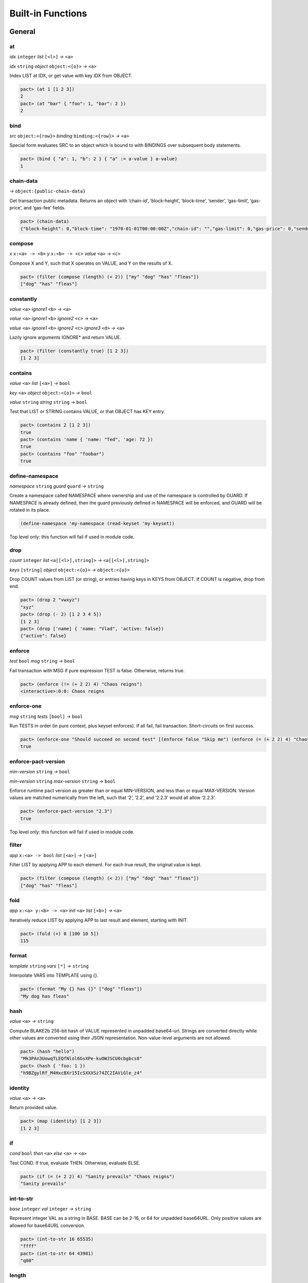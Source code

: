 .. _builtins:

Built-in Functions
==================

.. _General:

General
-------

at
~~

*idx* ``integer`` *list* ``[<l>]`` *→* ``<a>``

*idx* ``string`` *object* ``object:<{o}>`` *→* ``<a>``

Index LIST at IDX, or get value with key IDX from OBJECT.

.. code:: lisp

   pact> (at 1 [1 2 3])
   2
   pact> (at "bar" { "foo": 1, "bar": 2 })
   2

bind
~~~~

*src* ``object:<{row}>`` *binding* ``binding:<{row}>`` *→* ``<a>``

Special form evaluates SRC to an object which is bound to with BINDINGS
over subsequent body statements.

.. code:: lisp

   pact> (bind { "a": 1, "b": 2 } { "a" := a-value } a-value)
   1

chain-data
~~~~~~~~~~

*→* ``object:{public-chain-data}``

Get transaction public metadata. Returns an object with ‘chain-id’,
‘block-height’, ‘block-time’, ‘sender’, ‘gas-limit’, ‘gas-price’, and
‘gas-fee’ fields.

.. code:: lisp

   pact> (chain-data)
   {"block-height": 0,"block-time": "1970-01-01T00:00:00Z","chain-id": "","gas-limit": 0,"gas-price": 0,"sender": ""}

compose
~~~~~~~

*x* ``x:<a> -> <b>`` *y* ``x:<b> -> <c>`` *value* ``<a>`` *→* ``<c>``

Compose X and Y, such that X operates on VALUE, and Y on the results of
X.

.. code:: lisp

   pact> (filter (compose (length) (< 2)) ["my" "dog" "has" "fleas"])
   ["dog" "has" "fleas"]

constantly
~~~~~~~~~~

*value* ``<a>`` *ignore1* ``<b>`` *→* ``<a>``

*value* ``<a>`` *ignore1* ``<b>`` *ignore2* ``<c>`` *→* ``<a>``

*value* ``<a>`` *ignore1* ``<b>`` *ignore2* ``<c>`` *ignore3* ``<d>``
*→* ``<a>``

Lazily ignore arguments IGNORE\* and return VALUE.

.. code:: lisp

   pact> (filter (constantly true) [1 2 3])
   [1 2 3]

contains
~~~~~~~~

*value* ``<a>`` *list* ``[<a>]`` *→* ``bool``

*key* ``<a>`` *object* ``object:<{o}>`` *→* ``bool``

*value* ``string`` *string* ``string`` *→* ``bool``

Test that LIST or STRING contains VALUE, or that OBJECT has KEY entry.

.. code:: lisp

   pact> (contains 2 [1 2 3])
   true
   pact> (contains 'name { 'name: "Ted", 'age: 72 })
   true
   pact> (contains "foo" "foobar")
   true

define-namespace
~~~~~~~~~~~~~~~~

*namespace* ``string`` *guard* ``guard`` *→* ``string``

Create a namespace called NAMESPACE where ownership and use of the
namespace is controlled by GUARD. If NAMESPACE is already defined, then
the guard previously defined in NAMESPACE will be enforced, and GUARD
will be rotated in its place.

.. code:: lisp

   (define-namespace 'my-namespace (read-keyset 'my-keyset))

Top level only: this function will fail if used in module code.

drop
~~~~

*count* ``integer`` *list* ``<a[[<l>],string]>``
*→* ``<a[[<l>],string]>``

*keys* ``[string]`` *object* ``object:<{o}>`` *→* ``object:<{o}>``

Drop COUNT values from LIST (or string), or entries having keys in KEYS
from OBJECT. If COUNT is negative, drop from end.

.. code:: lisp

   pact> (drop 2 "vwxyz")
   "xyz"
   pact> (drop (- 2) [1 2 3 4 5])
   [1 2 3]
   pact> (drop ['name] { 'name: "Vlad", 'active: false})
   {"active": false}

enforce
~~~~~~~

*test* ``bool`` *msg* ``string`` *→* ``bool``

Fail transaction with MSG if pure expression TEST is false. Otherwise,
returns true.

.. code:: lisp

   pact> (enforce (!= (+ 2 2) 4) "Chaos reigns")
   <interactive>:0:0: Chaos reigns

enforce-one
~~~~~~~~~~~

*msg* ``string`` *tests* ``[bool]`` *→* ``bool``

Run TESTS in order (in pure context, plus keyset enforces). If all fail,
fail transaction. Short-circuits on first success.

.. code:: lisp

   pact> (enforce-one "Should succeed on second test" [(enforce false "Skip me") (enforce (= (+ 2 2) 4) "Chaos reigns")])
   true

enforce-pact-version
~~~~~~~~~~~~~~~~~~~~

*min-version* ``string`` *→* ``bool``

*min-version* ``string`` *max-version* ``string`` *→* ``bool``

Enforce runtime pact version as greater than or equal MIN-VERSION, and
less than or equal MAX-VERSION. Version values are matched numerically
from the left, such that ‘2’, ‘2.2’, and ‘2.2.3’ would all allow
‘2.2.3’.

.. code:: lisp

   pact> (enforce-pact-version "2.3")
   true

Top level only: this function will fail if used in module code.

filter
~~~~~~

*app* ``x:<a> -> bool`` *list* ``[<a>]`` *→* ``[<a>]``

Filter LIST by applying APP to each element. For each true result, the
original value is kept.

.. code:: lisp

   pact> (filter (compose (length) (< 2)) ["my" "dog" "has" "fleas"])
   ["dog" "has" "fleas"]

fold
~~~~

*app* ``x:<a> y:<b> -> <a>`` *init* ``<a>`` *list* ``[<b>]`` *→* ``<a>``

Iteratively reduce LIST by applying APP to last result and element,
starting with INIT.

.. code:: lisp

   pact> (fold (+) 0 [100 10 5])
   115

format
~~~~~~

*template* ``string`` *vars* ``[*]`` *→* ``string``

Interpolate VARS into TEMPLATE using {}.

.. code:: lisp

   pact> (format "My {} has {}" ["dog" "fleas"])
   "My dog has fleas"

hash
~~~~

*value* ``<a>`` *→* ``string``

Compute BLAKE2b 256-bit hash of VALUE represented in unpadded
base64-url. Strings are converted directly while other values are
converted using their JSON representation. Non-value-level arguments are
not allowed.

.. code:: lisp

   pact> (hash "hello")
   "Mk3PAn3UowqTLEQfNlol6GsXPe-kuOWJSCU0cbgbcs8"
   pact> (hash { 'foo: 1 })
   "h9BZgylRf_M4HxcBXr15IcSXXXSz74ZC2IAViGle_z4"

identity
~~~~~~~~

*value* ``<a>`` *→* ``<a>``

Return provided value.

.. code:: lisp

   pact> (map (identity) [1 2 3])
   [1 2 3]

if
~~

*cond* ``bool`` *then* ``<a>`` *else* ``<a>`` *→* ``<a>``

Test COND. If true, evaluate THEN. Otherwise, evaluate ELSE.

.. code:: lisp

   pact> (if (= (+ 2 2) 4) "Sanity prevails" "Chaos reigns")
   "Sanity prevails"

int-to-str
~~~~~~~~~~

*base* ``integer`` *val* ``integer`` *→* ``string``

Represent integer VAL as a string in BASE. BASE can be 2-16, or 64 for
unpadded base64URL. Only positive values are allowed for base64URL
conversion.

.. code:: lisp

   pact> (int-to-str 16 65535)
   "ffff"
   pact> (int-to-str 64 43981)
   "q80"

length
~~~~~~

*x* ``<a[[<l>],string,object:<{o}>]>`` *→* ``integer``

Compute length of X, which can be a list, a string, or an object.

.. code:: lisp

   pact> (length [1 2 3])
   3
   pact> (length "abcdefgh")
   8
   pact> (length { "a": 1, "b": 2 })
   2

list
~~~~

*elems* ``*`` *→* ``[*]``

Create list from ELEMS. Deprecated in Pact 2.1.1 with literal list
support.

.. code:: lisp

   pact> (list 1 2 3)
   [1 2 3]

list-modules
~~~~~~~~~~~~

*→* ``[string]``

List modules available for loading.

Top level only: this function will fail if used in module code.

make-list
~~~~~~~~~

*length* ``integer`` *value* ``<a>`` *→* ``[<a>]``

Create list by repeating VALUE LENGTH times.

.. code:: lisp

   pact> (make-list 5 true)
   [true true true true true]

map
~~~

*app* ``x:<b> -> <a>`` *list* ``[<b>]`` *→* ``[<a>]``

Apply APP to each element in LIST, returning a new list of results.

.. code:: lisp

   pact> (map (+ 1) [1 2 3])
   [2 3 4]

namespace
~~~~~~~~~

*namespace* ``string`` *→* ``string``

Set the current namespace to NAMESPACE. All expressions that occur in a
current transaction will be contained in NAMESPACE, and once committed,
may be accessed via their fully qualified name, which will include the
namespace. Subsequent namespace calls in the same tx will set a new
namespace for all declarations until either the next namespace
declaration, or the end of the tx.

.. code:: lisp

   (namespace 'my-namespace)

Top level only: this function will fail if used in module code.

pact-id
~~~~~~~

*→* ``string``

Return ID if called during current pact execution, failing if not.

pact-version
~~~~~~~~~~~~

*→* ``string``

Obtain current pact build version.

.. code:: lisp

   pact> (pact-version)
   "3.0.1"

Top level only: this function will fail if used in module code.

public-chain-data
~~~~~~~~~~~~~~~~~

Schema type for data returned from ‘chain-data’.

Fields:   ``chain-id:string``   ``block-height:integer``
  ``block-time:time``   ``sender:string``   ``gas-limit:integer``
  ``gas-price:decimal``

read-decimal
~~~~~~~~~~~~

*key* ``string`` *→* ``decimal``

Parse KEY string or number value from top level of message data body as
decimal.

.. code:: lisp

   (defun exec ()
      (transfer (read-msg "from") (read-msg "to") (read-decimal "amount")))

read-integer
~~~~~~~~~~~~

*key* ``string`` *→* ``integer``

Parse KEY string or number value from top level of message data body as
integer.

.. code:: lisp

   (read-integer "age")

read-msg
~~~~~~~~

*→* ``<a>``

*key* ``string`` *→* ``<a>``

Read KEY from top level of message data body, or data body itself if not
provided. Coerces value to their corresponding pact type: String ->
string, Number -> integer, Boolean -> bool, List -> list, Object ->
object.

.. code:: lisp

   (defun exec ()
      (transfer (read-msg "from") (read-msg "to") (read-decimal "amount")))

remove
~~~~~~

*key* ``string`` *object* ``object:<{o}>`` *→* ``object:<{o}>``

Remove entry for KEY from OBJECT.

.. code:: lisp

   pact> (remove "bar" { "foo": 1, "bar": 2 })
   {"foo": 1}

resume
~~~~~~

*binding* ``binding:<{r}>`` *→* ``<a>``

Special form binds to a yielded object value from the prior step
execution in a pact. If yield step was executed on a foreign chain,
enforce endorsement via SPV.

reverse
~~~~~~~

*list* ``[<a>]`` *→* ``[<a>]``

Reverse LIST.

.. code:: lisp

   pact> (reverse [1 2 3])
   [3 2 1]

sort
~~~~

*values* ``[<a>]`` *→* ``[<a>]``

*fields* ``[string]`` *values* ``[object:<{o}>]`` *→* ``[object:<{o}>]``

Sort a homogeneous list of primitive VALUES, or objects using supplied
FIELDS list.

.. code:: lisp

   pact> (sort [3 1 2])
   [1 2 3]
   pact> (sort ['age] [{'name: "Lin",'age: 30} {'name: "Val",'age: 25}])
   [{"name": "Val","age": 25} {"name": "Lin","age": 30}]

str-to-int
~~~~~~~~~~

*str-val* ``string`` *→* ``integer``

*base* ``integer`` *str-val* ``string`` *→* ``integer``

Compute the integer value of STR-VAL in base 10, or in BASE if
specified. STR-VAL can be up to 512 chars in length. BASE must be
between 2 and 16, or 64 to perform unpadded base64url conversion. Each
digit must be in the correct range for the base.

.. code:: lisp

   pact> (str-to-int 16 "abcdef123456")
   188900967593046
   pact> (str-to-int "123456")
   123456
   pact> (str-to-int 64 "q80")
   43981

take
~~~~

*count* ``integer`` *list* ``<a[[<l>],string]>``
*→* ``<a[[<l>],string]>``

*keys* ``[string]`` *object* ``object:<{o}>`` *→* ``object:<{o}>``

Take COUNT values from LIST (or string), or entries having keys in KEYS
from OBJECT. If COUNT is negative, take from end.

.. code:: lisp

   pact> (take 2 "abcd")
   "ab"
   pact> (take (- 3) [1 2 3 4 5])
   [3 4 5]
   pact> (take ['name] { 'name: "Vlad", 'active: false})
   {"name": "Vlad"}

tx-hash
~~~~~~~

*→* ``string``

Obtain hash of current transaction as a string.

.. code:: lisp

   pact> (tx-hash)
   "DldRwCblQ7Loqy6wYJnaodHl30d3j3eH-qtFzfEv46g"

typeof
~~~~~~

*x* ``<a>`` *→* ``string``

Returns type of X as string.

.. code:: lisp

   pact> (typeof "hello")
   "string"

where
~~~~~

*field* ``string`` *app* ``x:<a> -> bool`` *value* ``object:<{row}>``
*→* ``bool``

Utility for use in ‘filter’ and ‘select’ applying APP to FIELD in VALUE.

.. code:: lisp

   pact> (filter (where 'age (> 20)) [{'name: "Mary",'age: 30} {'name: "Juan",'age: 15}])
   [{"name": "Juan","age": 15}]

yield
~~~~~

*object* ``object:<{y}>`` *→* ``object:<{y}>``

*object* ``object:<{y}>`` *target-chain* ``string`` *→* ``object:<{y}>``

Yield OBJECT for use with ‘resume’ in following pact step. With optional
argument TARGET-CHAIN, target subsequent step to execute on targeted
chain using automated SPV endorsement-based dispatch.

.. code:: lisp

   (yield { "amount": 100.0 })
   (yield { "amount": 100.0 } "some-chain-id")

.. _Database:

Database
--------

create-table
~~~~~~~~~~~~

*table* ``table:<{row}>`` *→* ``string``

Create table TABLE.

.. code:: lisp

   (create-table accounts)

Top level only: this function will fail if used in module code.

describe-keyset
~~~~~~~~~~~~~~~

*keyset* ``string`` *→* ``object:*``

Get metadata for KEYSET.

Top level only: this function will fail if used in module code.

describe-module
~~~~~~~~~~~~~~~

*module* ``string`` *→* ``object:*``

Get metadata for MODULE. Returns an object with ‘name’, ‘hash’,
‘blessed’, ‘code’, and ‘keyset’ fields.

.. code:: lisp

   (describe-module 'my-module)

Top level only: this function will fail if used in module code.

describe-table
~~~~~~~~~~~~~~

*table* ``table:<{row}>`` *→* ``object:*``

Get metadata for TABLE. Returns an object with ‘name’, ‘hash’,
‘blessed’, ‘code’, and ‘keyset’ fields.

.. code:: lisp

   (describe-table accounts)

Top level only: this function will fail if used in module code.

insert
~~~~~~

*table* ``table:<{row}>`` *key* ``string`` *object* ``object:<{row}>``
*→* ``string``

Write entry in TABLE for KEY of OBJECT column data, failing if data
already exists for KEY.

.. code:: lisp

   (insert accounts id { "balance": 0.0, "note": "Created account." })

keylog
~~~~~~

*table* ``table:<{row}>`` *key* ``string`` *txid* ``integer``
*→* ``[object:*]``

Return updates to TABLE for a KEY in transactions at or after TXID, in a
list of objects indexed by txid.

.. code:: lisp

   (keylog accounts "Alice" 123485945)

keys
~~~~

*table* ``table:<{row}>`` *→* ``[string]``

Return all keys in TABLE.

.. code:: lisp

   (keys accounts)

read
~~~~

*table* ``table:<{row}>`` *key* ``string`` *→* ``object:<{row}>``

*table* ``table:<{row}>`` *key* ``string`` *columns* ``[string]``
*→* ``object:<{row}>``

Read row from TABLE for KEY, returning database record object, or just
COLUMNS if specified.

.. code:: lisp

   (read accounts id ['balance 'ccy])

select
~~~~~~

*table* ``table:<{row}>`` *where* ``row:object:<{row}> -> bool``
*→* ``[object:<{row}>]``

*table* ``table:<{row}>`` *columns* ``[string]``
*where* ``row:object:<{row}> -> bool`` *→* ``[object:<{row}>]``

Select full rows or COLUMNS from table by applying WHERE to each row to
get a boolean determining inclusion.

.. code:: lisp

   (select people ['firstName,'lastName] (where 'name (= "Fatima")))
   (select people (where 'age (> 30)))?

txids
~~~~~

*table* ``table:<{row}>`` *txid* ``integer`` *→* ``[integer]``

Return all txid values greater than or equal to TXID in TABLE.

.. code:: lisp

   (txids accounts 123849535)

txlog
~~~~~

*table* ``table:<{row}>`` *txid* ``integer`` *→* ``[object:*]``

Return all updates to TABLE performed in transaction TXID.

.. code:: lisp

   (txlog accounts 123485945)

update
~~~~~~

*table* ``table:<{row}>`` *key* ``string`` *object* ``object:~<{row}>``
*→* ``string``

Write entry in TABLE for KEY of OBJECT column data, failing if data does
not exist for KEY.

.. code:: lisp

   (update accounts id { "balance": (+ bal amount), "change": amount, "note": "credit" })

with-default-read
~~~~~~~~~~~~~~~~~

*table* ``table:<{row}>`` *key* ``string``
*defaults* ``object:~<{row}>`` *bindings* ``binding:~<{row}>``
*→* ``<a>``

Special form to read row from TABLE for KEY and bind columns per
BINDINGS over subsequent body statements. If row not found, read columns
from DEFAULTS, an object with matching key names.

.. code:: lisp

   (with-default-read accounts id { "balance": 0, "ccy": "USD" } { "balance":= bal, "ccy":= ccy }
     (format "Balance for {} is {} {}" [id bal ccy]))

with-read
~~~~~~~~~

*table* ``table:<{row}>`` *key* ``string``
*bindings* ``binding:<{row}>`` *→* ``<a>``

Special form to read row from TABLE for KEY and bind columns per
BINDINGS over subsequent body statements.

.. code:: lisp

   (with-read accounts id { "balance":= bal, "ccy":= ccy }
     (format "Balance for {} is {} {}" [id bal ccy]))

write
~~~~~

*table* ``table:<{row}>`` *key* ``string`` *object* ``object:<{row}>``
*→* ``string``

Write entry in TABLE for KEY of OBJECT column data.

.. code:: lisp

   (write accounts id { "balance": 100.0 })

.. _Time:

Time
----

add-time
~~~~~~~~

*time* ``time`` *seconds* ``decimal`` *→* ``time``

*time* ``time`` *seconds* ``integer`` *→* ``time``

Add SECONDS to TIME; SECONDS can be integer or decimal.

.. code:: lisp

   pact> (add-time (time "2016-07-22T12:00:00Z") 15)
   "2016-07-22T12:00:15Z"

days
~~~~

*n* ``decimal`` *→* ``decimal``

*n* ``integer`` *→* ``decimal``

N days, for use with ‘add-time’

.. code:: lisp

   pact> (add-time (time "2016-07-22T12:00:00Z") (days 1))
   "2016-07-23T12:00:00Z"

diff-time
~~~~~~~~~

*time1* ``time`` *time2* ``time`` *→* ``decimal``

Compute difference between TIME1 and TIME2 in seconds.

.. code:: lisp

   pact> (diff-time (parse-time "%T" "16:00:00") (parse-time "%T" "09:30:00"))
   23400

format-time
~~~~~~~~~~~

*format* ``string`` *time* ``time`` *→* ``string``

Format TIME using FORMAT. See `“Time Formats”
docs <pact-reference.html#time-formats>`__ for supported formats.

.. code:: lisp

   pact> (format-time "%F" (time "2016-07-22T12:00:00Z"))
   "2016-07-22"

hours
~~~~~

*n* ``decimal`` *→* ``decimal``

*n* ``integer`` *→* ``decimal``

N hours, for use with ‘add-time’

.. code:: lisp

   pact> (add-time (time "2016-07-22T12:00:00Z") (hours 1))
   "2016-07-22T13:00:00Z"

minutes
~~~~~~~

*n* ``decimal`` *→* ``decimal``

*n* ``integer`` *→* ``decimal``

N minutes, for use with ‘add-time’.

.. code:: lisp

   pact> (add-time (time "2016-07-22T12:00:00Z") (minutes 1))
   "2016-07-22T12:01:00Z"

parse-time
~~~~~~~~~~

*format* ``string`` *utcval* ``string`` *→* ``time``

Construct time from UTCVAL using FORMAT. See `“Time Formats”
docs <pact-reference.html#time-formats>`__ for supported formats.

.. code:: lisp

   pact> (parse-time "%F" "2016-09-12")
   "2016-09-12T00:00:00Z"

time
~~~~

*utcval* ``string`` *→* ``time``

Construct time from UTCVAL using ISO8601 format (%Y-%m-%dT%H:%M:%SZ).

.. code:: lisp

   pact> (time "2016-07-22T11:26:35Z")
   "2016-07-22T11:26:35Z"

.. _Operators:

Operators
---------

.. _bangeq:

!=
~~

*x* ``<a[integer,string,time,decimal,bool,[<l>],object:<{o}>,keyset]>``
*y* ``<a[integer,string,time,decimal,bool,[<l>],object:<{o}>,keyset]>``
*→* ``bool``

True if X does not equal Y.

.. code:: lisp

   pact> (!= "hello" "goodbye")
   true

& {#&}
~~~~~~

*x* ``integer`` *y* ``integer`` *→* ``integer``

Compute bitwise X and Y.

.. code:: lisp

   pact> (& 2 3)
   2
   pact> (& 5 -7)
   1

.. _star:

\*
~~

*x* ``<a[integer,decimal]>`` *y* ``<a[integer,decimal]>``
*→* ``<a[integer,decimal]>``

*x* ``<a[integer,decimal]>`` *y* ``<b[integer,decimal]>``
*→* ``decimal``

Multiply X by Y.

.. code:: lisp

   pact> (* 0.5 10.0)
   5
   pact> (* 3 5)
   15

.. _plus:

\+
~~

*x* ``<a[integer,decimal]>`` *y* ``<a[integer,decimal]>``
*→* ``<a[integer,decimal]>``

*x* ``<a[integer,decimal]>`` *y* ``<b[integer,decimal]>``
*→* ``decimal``

*x* ``<a[string,[<l>],object:<{o}>]>``
*y* ``<a[string,[<l>],object:<{o}>]>``
*→* ``<a[string,[<l>],object:<{o}>]>``

Add numbers, concatenate strings/lists, or merge objects.

.. code:: lisp

   pact> (+ 1 2)
   3
   pact> (+ 5.0 0.5)
   5.5
   pact> (+ "every" "body")
   "everybody"
   pact> (+ [1 2] [3 4])
   [1 2 3 4]
   pact> (+ { "foo": 100 } { "foo": 1, "bar": 2 })
   {"bar": 2,"foo": 100}

.. _minus:

\-
~~

*x* ``<a[integer,decimal]>`` *y* ``<a[integer,decimal]>``
*→* ``<a[integer,decimal]>``

*x* ``<a[integer,decimal]>`` *y* ``<b[integer,decimal]>``
*→* ``decimal``

*x* ``<a[integer,decimal]>`` *→* ``<a[integer,decimal]>``

Negate X, or subtract Y from X.

.. code:: lisp

   pact> (- 1.0)
   -1.0
   pact> (- 3 2)
   1

.. _slash:

/
~

*x* ``<a[integer,decimal]>`` *y* ``<a[integer,decimal]>``
*→* ``<a[integer,decimal]>``

*x* ``<a[integer,decimal]>`` *y* ``<b[integer,decimal]>``
*→* ``decimal``

Divide X by Y.

.. code:: lisp

   pact> (/ 10.0 2.0)
   5
   pact> (/ 8 3)
   2

.. _lt:

<
~

*x* ``<a[integer,decimal,string,time]>``
*y* ``<a[integer,decimal,string,time]>`` *→* ``bool``

True if X < Y.

.. code:: lisp

   pact> (< 1 3)
   true
   pact> (< 5.24 2.52)
   false
   pact> (< "abc" "def")
   true

.. _lteq:

<=
~~

*x* ``<a[integer,decimal,string,time]>``
*y* ``<a[integer,decimal,string,time]>`` *→* ``bool``

True if X <= Y.

.. code:: lisp

   pact> (<= 1 3)
   true
   pact> (<= 5.24 2.52)
   false
   pact> (<= "abc" "def")
   true

.. _eq:

=
~

*x* ``<a[integer,string,time,decimal,bool,[<l>],object:<{o}>,keyset]>``
*y* ``<a[integer,string,time,decimal,bool,[<l>],object:<{o}>,keyset]>``
*→* ``bool``

Compare alike terms for equality, returning TRUE if X is equal to Y.
Equality comparisons will fail immediately on type mismatch, or if types
are not value types.

.. code:: lisp

   pact> (= [1 2 3] [1 2 3])
   true
   pact> (= 'foo "foo")
   true
   pact> (= { 'a: 2 } { 'a: 2})
   true

.. _gt:

>
~

*x* ``<a[integer,decimal,string,time]>``
*y* ``<a[integer,decimal,string,time]>`` *→* ``bool``

True if X > Y.

.. code:: lisp

   pact> (> 1 3)
   false
   pact> (> 5.24 2.52)
   true
   pact> (> "abc" "def")
   false

.. _gteq:

>=
~~

*x* ``<a[integer,decimal,string,time]>``
*y* ``<a[integer,decimal,string,time]>`` *→* ``bool``

True if X >= Y.

.. code:: lisp

   pact> (>= 1 3)
   false
   pact> (>= 5.24 2.52)
   true
   pact> (>= "abc" "def")
   false

.. _hat:

^
~

*x* ``<a[integer,decimal]>`` *y* ``<a[integer,decimal]>``
*→* ``<a[integer,decimal]>``

*x* ``<a[integer,decimal]>`` *y* ``<b[integer,decimal]>``
*→* ``decimal``

Raise X to Y power.

.. code:: lisp

   pact> (^ 2 3)
   8

abs
~~~

*x* ``decimal`` *→* ``decimal``

*x* ``integer`` *→* ``integer``

Absolute value of X.

.. code:: lisp

   pact> (abs (- 10 23))
   13

and
~~~

*x* ``bool`` *y* ``bool`` *→* ``bool``

Boolean logic with short-circuit.

.. code:: lisp

   pact> (and true false)
   false

and? {#and?}
~~~~~~~~~~~~

*a* ``x:<r> -> bool`` *b* ``x:<r> -> bool`` *value* ``<r>`` *→* ``bool``

Apply logical ‘and’ to the results of applying VALUE to A and B, with
short-circuit.

.. code:: lisp

   pact> (and? (> 20) (> 10) 15)
   false

ceiling
~~~~~~~

*x* ``decimal`` *prec* ``integer`` *→* ``decimal``

*x* ``decimal`` *→* ``integer``

Rounds up value of decimal X as integer, or to PREC precision as
decimal.

.. code:: lisp

   pact> (ceiling 3.5)
   4
   pact> (ceiling 100.15234 2)
   100.16

exp
~~~

*x* ``<a[integer,decimal]>`` *→* ``<a[integer,decimal]>``

Exp of X.

.. code:: lisp

   pact> (round (exp 3) 6)
   20.085537

floor
~~~~~

*x* ``decimal`` *prec* ``integer`` *→* ``decimal``

*x* ``decimal`` *→* ``integer``

Rounds down value of decimal X as integer, or to PREC precision as
decimal.

.. code:: lisp

   pact> (floor 3.5)
   3
   pact> (floor 100.15234 2)
   100.15

ln
~~

*x* ``<a[integer,decimal]>`` *→* ``<a[integer,decimal]>``

Natural log of X.

.. code:: lisp

   pact> (round (ln 60) 6)
   4.094345

log
~~~

*x* ``<a[integer,decimal]>`` *y* ``<a[integer,decimal]>``
*→* ``<a[integer,decimal]>``

*x* ``<a[integer,decimal]>`` *y* ``<b[integer,decimal]>``
*→* ``decimal``

Log of Y base X.

.. code:: lisp

   pact> (log 2 256)
   8

mod
~~~

*x* ``integer`` *y* ``integer`` *→* ``integer``

X modulo Y.

.. code:: lisp

   pact> (mod 13 8)
   5

not
~~~

*x* ``bool`` *→* ``bool``

Boolean not.

.. code:: lisp

   pact> (not (> 1 2))
   true

not? {#not?}
~~~~~~~~~~~~

*app* ``x:<r> -> bool`` *value* ``<r>`` *→* ``bool``

Apply logical ‘not’ to the results of applying VALUE to APP.

.. code:: lisp

   pact> (not? (> 20) 15)
   false

or
~~

*x* ``bool`` *y* ``bool`` *→* ``bool``

Boolean logic with short-circuit.

.. code:: lisp

   pact> (or true false)
   true

or? {#or?}
~~~~~~~~~~

*a* ``x:<r> -> bool`` *b* ``x:<r> -> bool`` *value* ``<r>`` *→* ``bool``

Apply logical ‘or’ to the results of applying VALUE to A and B, with
short-circuit.

.. code:: lisp

   pact> (or? (> 20) (> 10) 15)
   true

round
~~~~~

*x* ``decimal`` *prec* ``integer`` *→* ``decimal``

*x* ``decimal`` *→* ``integer``

Performs Banker’s rounding value of decimal X as integer, or to PREC
precision as decimal.

.. code:: lisp

   pact> (round 3.5)
   4
   pact> (round 100.15234 2)
   100.15

shift
~~~~~

*x* ``integer`` *y* ``integer`` *→* ``integer``

Shift X Y bits left if Y is positive, or right by -Y bits otherwise.
Right shifts perform sign extension on signed number types; i.e. they
fill the top bits with 1 if the x is negative and with 0 otherwise.

.. code:: lisp

   pact> (shift 255 8)
   65280
   pact> (shift 255 -1)
   127
   pact> (shift -255 8)
   -65280
   pact> (shift -255 -1)
   -128

sqrt
~~~~

*x* ``<a[integer,decimal]>`` *→* ``<a[integer,decimal]>``

Square root of X.

.. code:: lisp

   pact> (sqrt 25)
   5

xor
~~~

*x* ``integer`` *y* ``integer`` *→* ``integer``

Compute bitwise X xor Y.

.. code:: lisp

   pact> (xor 127 64)
   63
   pact> (xor 5 -7)
   -4

.. _section-1:

\| {#|}
~~~~~~~

*x* ``integer`` *y* ``integer`` *→* ``integer``

Compute bitwise X or Y.

.. code:: lisp

   pact> (| 2 3)
   3
   pact> (| 5 -7)
   -3

.. _section-2:

~ {#~}
~~~~~~

*x* ``integer`` *→* ``integer``

Reverse all bits in X.

.. code:: lisp

   pact> (~ 15)
   -16

.. _Keysets:

Keysets
-------

define-keyset
~~~~~~~~~~~~~

*name* ``string`` *keyset* ``string`` *→* ``string``

*name* ``string`` *→* ``string``

Define keyset as NAME with KEYSET, or if unspecified, read NAME from
message payload as keyset, similarly to ‘read-keyset’. If keyset NAME
already exists, keyset will be enforced before updating to new value.

.. code:: lisp

   (define-keyset 'admin-keyset (read-keyset "keyset"))

Top level only: this function will fail if used in module code.

enforce-keyset
~~~~~~~~~~~~~~

*guard* ``guard`` *→* ``bool``

*keysetname* ``string`` *→* ``bool``

Execute GUARD, or defined keyset KEYSETNAME, to enforce desired
predicate logic.

.. code:: lisp

   (enforce-keyset 'admin-keyset)
   (enforce-keyset row-guard)

keys-2
~~~~~~

*count* ``integer`` *matched* ``integer`` *→* ``bool``

Keyset predicate function to match at least 2 keys in keyset.

.. code:: lisp

   pact> (keys-2 3 1)
   false

keys-all
~~~~~~~~

*count* ``integer`` *matched* ``integer`` *→* ``bool``

Keyset predicate function to match all keys in keyset.

.. code:: lisp

   pact> (keys-all 3 3)
   true

keys-any
~~~~~~~~

*count* ``integer`` *matched* ``integer`` *→* ``bool``

Keyset predicate function to match any (at least 1) key in keyset.

.. code:: lisp

   pact> (keys-any 10 1)
   true

read-keyset
~~~~~~~~~~~

*key* ``string`` *→* ``keyset``

Read KEY from message data body as keyset ({ “keys”: KEYLIST, “pred”:
PREDFUN }). PREDFUN should resolve to a keys predicate.

.. code:: lisp

   (read-keyset "admin-keyset")

.. _Capabilities:

Capabilities
------------

compose-capability
~~~~~~~~~~~~~~~~~~

*capability* ``-> bool`` *→* ``bool``

Specifies and requests grant of CAPABILITY which is an application of a
‘defcap’ production, only valid within a (distinct) ‘defcap’ body, as a
way to compose CAPABILITY with the outer capability such that the scope
of the containing ‘with-capability’ call will “import” this capability.
Thus, a call to ‘(with-capability (OUTER-CAP) OUTER-BODY)’, where the
OUTER-CAP defcap calls ‘(compose-capability (INNER-CAP))’, will result
in INNER-CAP being granted in the scope of OUTER-BODY.

.. code:: lisp

   (compose-capability (TRANSFER src dest))

create-module-guard
~~~~~~~~~~~~~~~~~~~

*name* ``string`` *→* ``guard``

Defines a guard by NAME that enforces the current module admin
predicate.

create-pact-guard
~~~~~~~~~~~~~~~~~

*name* ``string`` *→* ``guard``

Defines a guard predicate by NAME that captures the results of
‘pact-id’. At enforcement time, the success condition is that at that
time ‘pact-id’ must return the same value. In effect this ensures that
the guard will only succeed within the multi-transaction identified by
the pact id.

create-user-guard
~~~~~~~~~~~~~~~~~

*closure* ``-> bool`` *→* ``guard``

Defines a custom guard CLOSURE whose arguments are strictly evaluated at
definition time, to be supplied to indicated function at enforcement
time.

enforce-guard
~~~~~~~~~~~~~

*guard* ``guard`` *→* ``bool``

*keysetname* ``string`` *→* ``bool``

Execute GUARD, or defined keyset KEYSETNAME, to enforce desired
predicate logic.

.. code:: lisp

   (enforce-guard 'admin-keyset)
   (enforce-guard row-guard)

keyset-ref-guard
~~~~~~~~~~~~~~~~

*keyset-ref* ``string`` *→* ``guard``

Creates a guard for the keyset registered as KEYSET-REF with
‘define-keyset’. Concrete keysets are themselves guard types; this
function is specifically to store references alongside other guards in
the database, etc.

require-capability
~~~~~~~~~~~~~~~~~~

*capability* ``-> bool`` *→* ``bool``

Specifies and tests for existing grant of CAPABILITY, failing if not
found in environment.

.. code:: lisp

   (require-capability (TRANSFER src dest))

with-capability
~~~~~~~~~~~~~~~

*capability* ``-> bool`` *body* ``[*]`` *→* ``<a>``

Specifies and requests grant of CAPABILITY which is an application of a
‘defcap’ production. Given the unique token specified by this
application, ensure that the token is granted in the environment during
execution of BODY. ‘with-capability’ can only be called in the same
module that declares the corresponding ‘defcap’, otherwise module-admin
rights are required. If token is not present, the CAPABILITY is
evaluated, with successful completion resulting in the
installation/granting of the token, which will then be revoked upon
completion of BODY. Nested ‘with-capability’ calls for the same token
will detect the presence of the token, and will not re-apply CAPABILITY,
but simply execute BODY. ‘with-capability’ cannot be called from within
an evaluating defcap.

.. code:: lisp

   (with-capability (UPDATE-USERS id) (update users id { salary: new-salary }))

.. _SPV:

SPV
---

verify-spv
~~~~~~~~~~

*type* ``string`` *payload* ``object:<in>`` *→* ``object:<out>``

Performs a platform-specific spv proof of type TYPE on PAYLOAD. The
format of the PAYLOAD object depends on TYPE, as does the format of the
return object. Platforms such as Chainweb will document the specific
payload types and return values.

.. code:: lisp

   (verify-spv "TXOUT" (read-msg "proof"))

.. _Commitments:

Commitments
-----------

decrypt-cc20p1305
~~~~~~~~~~~~~~~~~

*ciphertext* ``string`` *nonce* ``string`` *aad* ``string``
*mac* ``string`` *public-key* ``string`` *secret-key* ``string``
*→* ``string``

Perform decryption of CIPHERTEXT using the CHACHA20-POLY1305
Authenticated Encryption with Associated Data (AEAD) construction
described in IETF RFC 7539. CIPHERTEXT is an unpadded base64url string.
NONCE is a 12-byte base16 string. AAD is base16 additional
authentication data of any length. MAC is the “detached” base16 tag
value for validating POLY1305 authentication. PUBLIC-KEY and SECRET-KEY
are base-16 Curve25519 values to form the DH symmetric key.Result is
unpadded base64URL.

.. code:: lisp

   (decrypt-cc20p1305 ciphertext nonce aad mac pubkey privkey)

validate-keypair
~~~~~~~~~~~~~~~~

*public* ``string`` *secret* ``string`` *→* ``bool``

Enforce that the Curve25519 keypair of (PUBLIC,SECRET) match. Key values
are base-16 strings of length 32.

.. code:: lisp

   (validate-keypair pubkey privkey)

.. _repl-lib:

REPL-only functions
-------------------

The following functions are loaded automatically into the interactive
REPL, or within script files with a ``.repl`` extension. They are not
available for blockchain-based execution.

begin-tx
~~~~~~~~

*→* ``string``

*name* ``string`` *→* ``string``

Begin transaction with optional NAME.

.. code:: lisp

   (begin-tx "load module")

bench
~~~~~

*exprs* ``*`` *→* ``string``

Benchmark execution of EXPRS.

.. code:: lisp

   (bench (+ 1 2))

commit-tx
~~~~~~~~~

*→* ``string``

Commit transaction.

.. code:: lisp

   (commit-tx)

continue-pact
~~~~~~~~~~~~~

*step* ``integer`` *→* ``string``

*step* ``integer`` *rollback* ``bool`` *→* ``string``

*step* ``integer`` *rollback* ``bool`` *pact-id* ``string``
*→* ``string``

*step* ``integer`` *rollback* ``bool`` *pact-id* ``string``
*yielded* ``object:<{y}>`` *→* ``string``

Continue previously-initiated pact identified STEP, optionally
specifying ROLLBACK (default is false), PACT-ID of the pact to be
continued (defaults to the pact initiated in the current transaction, if
one is present), and YIELDED value to be read with ‘resume’ (if not
specified, uses yield in most recent pact exec, if any).

.. code:: lisp

   (continue-pact 1)
   (continue-pact 1 true)
   (continue-pact 1 false "[pact-id-hash]"))
   (continue-pact 2 1 false "[pact-id-hash]" { "rate": 0.9 })

env-chain-data
~~~~~~~~~~~~~~

*new-data* ``object:~{public-chain-data}`` *→* ``string``

Update existing entries of ‘chain-data’ with NEW-DATA, replacing those
items only.

.. code:: lisp

   pact> (env-chain-data { "chain-id": "TestNet00/2", "block-height": 20 })
   "Updated public metadata"

env-data
~~~~~~~~

*json* ``<a[integer,string,time,decimal,bool,[<l>],object:<{o}>,keyset]>``
*→* ``string``

Set transaction JSON data, either as encoded string, or as pact types
coerced to JSON.

.. code:: lisp

   pact> (env-data { "keyset": { "keys": ["my-key" "admin-key"], "pred": "keys-any" } })
   "Setting transaction data"

env-entity
~~~~~~~~~~

*→* ``string``

*entity* ``string`` *→* ``string``

Set environment confidential ENTITY id, or unset with no argument.

.. code:: lisp

   (env-entity "my-org")
   (env-entity)

env-gas
~~~~~~~

*→* ``integer``

*gas* ``integer`` *→* ``string``

Query gas state, or set it to GAS.

env-gaslimit
~~~~~~~~~~~~

*limit* ``integer`` *→* ``string``

Set environment gas limit to LIMIT.

env-gasmodel
~~~~~~~~~~~~

*model* ``string`` *→* ``string``

Update gas model to the model named MODEL.

env-gasprice
~~~~~~~~~~~~

*price* ``decimal`` *→* ``string``

Set environment gas price to PRICE.

env-gasrate
~~~~~~~~~~~

*rate* ``integer`` *→* ``string``

Update gas model to charge constant RATE.

env-hash
~~~~~~~~

*hash* ``string`` *→* ``string``

Set current transaction hash. HASH must be an unpadded base64-url
encoded BLAKE2b 256-bit hash.

.. code:: lisp

   pact> (env-hash (hash "hello"))
   "Set tx hash to Mk3PAn3UowqTLEQfNlol6GsXPe-kuOWJSCU0cbgbcs8"

env-keys
~~~~~~~~

*keys* ``[string]`` *→* ``string``

Set transaction signature KEYS.

.. code:: lisp

   pact> (env-keys ["my-key" "admin-key"])
   "Setting transaction keys"

expect
~~~~~~

*doc* ``string`` *expected* ``<a>`` *actual* ``<a>`` *→* ``string``

Evaluate ACTUAL and verify that it equals EXPECTED.

.. code:: lisp

   pact> (expect "Sanity prevails." 4 (+ 2 2))
   "Expect: success: Sanity prevails."

expect-failure
~~~~~~~~~~~~~~

*doc* ``string`` *exp* ``<a>`` *→* ``string``

Evaluate EXP and succeed only if it throws an error.

.. code:: lisp

   pact> (expect-failure "Enforce fails on false" (enforce false "Expected error"))
   "Expect failure: success: Enforce fails on false"

format-address
~~~~~~~~~~~~~~

*scheme* ``string`` *public-key* ``string`` *→* ``string``

Transform PUBLIC-KEY into an address (i.e. a Pact Runtime Public Key)
depending on its SCHEME.

load
~~~~

*file* ``string`` *→* ``string``

*file* ``string`` *reset* ``bool`` *→* ``string``

Load and evaluate FILE, resetting repl state beforehand if optional
RESET is true.

.. code:: lisp

   (load "accounts.repl")

mock-spv
~~~~~~~~

*type* ``string`` *payload* ``object:*`` *output* ``object:*``
*→* ``string``

Mock a successful call to ‘spv-verify’ with TYPE and PAYLOAD to return
OUTPUT.

.. code:: lisp

   (mock-spv "TXOUT" { 'proof: "a54f54de54c54d89e7f" } { 'amount: 10.0, 'account: "Dave", 'chainId: "1" })

pact-state
~~~~~~~~~~

*→* ``object:*``

*clear* ``bool`` *→* ``object:*``

Inspect state from most recent pact execution. Returns object with
fields ‘pactId’: pact ID; ‘yield’: yield result or ‘false’ if none;
‘step’: executed step; ‘executed’: indicates if step was skipped because
entity did not match. With CLEAR argument, erases pact from repl state.

.. code:: lisp

   (pact-state)
   (pact-state true)

print
~~~~~

*value* ``<a>`` *→* ``string``

Output VALUE to terminal as unquoted, unescaped text.

rollback-tx
~~~~~~~~~~~

*→* ``string``

Rollback transaction.

.. code:: lisp

   (rollback-tx)

sig-keyset
~~~~~~~~~~

*→* ``keyset``

Convenience function to build a keyset from keys present in message
signatures, using ‘keys-all’ as the predicate.

test-capability
~~~~~~~~~~~~~~~

*capability* ``-> bool`` *→* ``string``

Specify and request grant of CAPABILITY. Once granted, CAPABILITY and
any composed capabilities are in scope for the rest of the transaction.
Allows direct invocation of capabilities, which is not available in the
blockchain environment.

.. code:: lisp

   (test-capability (MY-CAP))

typecheck
~~~~~~~~~

*module* ``string`` *→* ``string``

*module* ``string`` *debug* ``bool`` *→* ``string``

Typecheck MODULE, optionally enabling DEBUG output.

verify
~~~~~~

*module* ``string`` *→* ``string``

Verify MODULE, checking that all properties hold.
